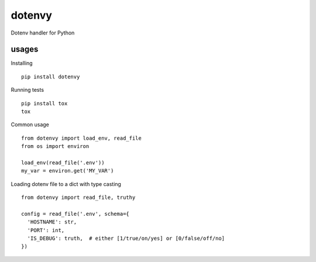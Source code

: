 dotenvy
=======

.. image:: https://img.shields.io/travis/chickenzord/dotenvy.svg?style=flat-square
    :target: https://travis-ci.org/chickenzord/dotenvy
    :alt: Build status

.. image:: https://img.shields.io/coveralls/chickenzord/dotenvy.svg?style=flat-square
    :target: https://coveralls.io/github/chickenzord/dotenvy
    :alt: Coverage status

.. image:: https://img.shields.io/badge/license-MIT-blue.svg?style=flat-square
    :target: https://raw.githubusercontent.com/chickenzord/dotenvy/master/LICENSE.txt
    :alt: MIT license

.. image:: https://img.shields.io/pypi/v/dotenvy.svg?style=flat-square
    :target: https://pypi.python.org/pypi/dotenvy
    :alt: PyPI package version

.. image:: https://img.shields.io/pypi/pyversions/dotenvy.svg?style=flat-square
    :target: https://pypi.python.org/pypi/dotenvy
    :alt: PyPI python version


Dotenv handler for Python


usages
------

Installing ::

  pip install dotenvy

Running tests ::

  pip install tox
  tox

Common usage ::

  from dotenvy import load_env, read_file
  from os import environ

  load_env(read_file('.env'))
  my_var = environ.get('MY_VAR')

Loading dotenv file to a dict with type casting ::

  from dotenvy import read_file, truthy

  config = read_file('.env', schema={
    'HOSTNAME': str,
    'PORT': int,
    'IS_DEBUG': truth,  # either [1/true/on/yes] or [0/false/off/no]
  })
